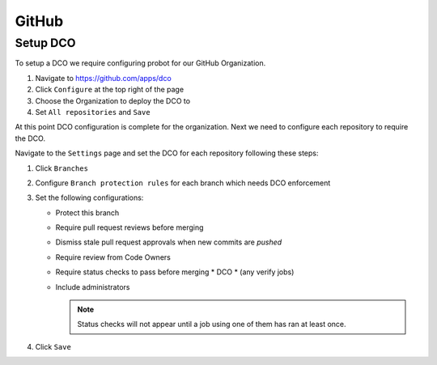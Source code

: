 .. _github-infra:

######
GitHub
######

.. _github-dco:

Setup DCO
=========

To setup a DCO we require configuring probot for our GitHub Organization.

#. Navigate to https://github.com/apps/dco
#. Click ``Configure`` at the top right of the page
#. Choose the Organization to deploy the DCO to
#. Set ``All repositories`` and ``Save``

At this point DCO configuration is complete for the organization. Next we need
to configure each repository to require the DCO.

Navigate to the ``Settings`` page and set the DCO for each repository
following these steps:

#. Click ``Branches``
#. Configure ``Branch protection rules`` for each branch which needs
   DCO enforcement
#. Set the following configurations:

   * Protect this branch
   * Require pull request reviews before merging
   * Dismiss stale pull request approvals when new commits are *pushed*
   * Require review from Code Owners
   * Require status checks to pass before merging
     * DCO
     * (any verify jobs)
   * Include administrators

     .. note::

        Status checks will not appear until a job using one of them has ran at
        least once.

#. Click ``Save``

